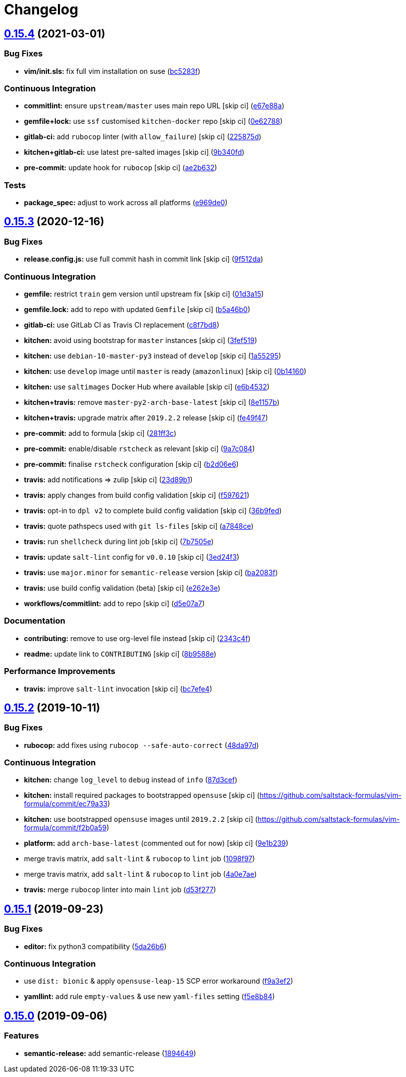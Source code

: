 = Changelog

:sectnums!:

== link:++https://github.com/saltstack-formulas/vim-formula/compare/v0.15.3...v0.15.4++[0.15.4^] (2021-03-01)

=== Bug Fixes

* *vim/init.sls:* fix full vim installation on suse
(https://github.com/saltstack-formulas/vim-formula/commit/bc5283fc135b6a258c0df542fd07d7d339f47993[bc5283f^])

=== Continuous Integration

* *commitlint:* ensure `upstream/master` uses main repo URL [skip ci]
(https://github.com/saltstack-formulas/vim-formula/commit/e67e88af4b14970e5e3cb8c8d54a28bd43244b3a[e67e88a^])
* *gemfile+lock:* use `ssf` customised `kitchen-docker` repo [skip ci]
(https://github.com/saltstack-formulas/vim-formula/commit/0e627889ca6f0b78592ef0c71331310567415fb6[0e62788^])
* *gitlab-ci:* add `rubocop` linter (with `allow_failure`) [skip ci]
(https://github.com/saltstack-formulas/vim-formula/commit/225875d9b5db83efe5b245c131b4eafc682513bb[225875d^])
* *kitchen+gitlab-ci:* use latest pre-salted images [skip ci]
(https://github.com/saltstack-formulas/vim-formula/commit/9b340fd61380d7cd13fe5c07e0c7c95bdb87ebd3[9b340fd^])
* *pre-commit:* update hook for `rubocop` [skip ci]
(https://github.com/saltstack-formulas/vim-formula/commit/ae2b6321700c8e8ea365b8d255ac716ebd88ab6d[ae2b632^])

=== Tests

* *package_spec:* adjust to work across all platforms
(https://github.com/saltstack-formulas/vim-formula/commit/e969de0da918210cd5093ed2dd9e5478e895c95b[e969de0^])

== link:++https://github.com/saltstack-formulas/vim-formula/compare/v0.15.2...v0.15.3++[0.15.3^] (2020-12-16)

=== Bug Fixes

* *release.config.js:* use full commit hash in commit link [skip ci]
(https://github.com/saltstack-formulas/vim-formula/commit/9f512dadd08767afe69d04ede87e0b028e1ef810[9f512da^])

=== Continuous Integration

* *gemfile:* restrict `train` gem version until upstream fix [skip ci]
(https://github.com/saltstack-formulas/vim-formula/commit/01d3a15d36a9f662a04e6982d33ea11bea373e8f[01d3a15^])
* *gemfile.lock:* add to repo with updated `Gemfile` [skip ci]
(https://github.com/saltstack-formulas/vim-formula/commit/b5a46b03138fd7ac64be6428883a892a7a931a52[b5a46b0^])
* *gitlab-ci:* use GitLab CI as Travis CI replacement
(https://github.com/saltstack-formulas/vim-formula/commit/c8f7bd8d4afaaba9214158c966ef4696054b7471[c8f7bd8^])
* *kitchen:* avoid using bootstrap for `master` instances [skip ci]
(https://github.com/saltstack-formulas/vim-formula/commit/3fef519fc127c4b099d80b2a1c9f207938de3803[3fef519^])
* *kitchen:* use `debian-10-master-py3` instead of `develop` [skip ci]
(https://github.com/saltstack-formulas/vim-formula/commit/1a5529539c6a112d7587908ea485b43d2ae3c1a5[1a55295^])
* *kitchen:* use `develop` image until `master` is ready (`amazonlinux`)
 [skip ci]
(https://github.com/saltstack-formulas/vim-formula/commit/0b14160ba190016b0acfa92283ac3d9816cd7132[0b14160^])
* *kitchen:* use `saltimages` Docker Hub where available [skip ci]
(https://github.com/saltstack-formulas/vim-formula/commit/e6b45323f001cc7c21351663e5d120ebafcd19d2[e6b4532^])
* *kitchen+travis:* remove `master-py2-arch-base-latest` [skip ci]
(https://github.com/saltstack-formulas/vim-formula/commit/8e1157b49d521c0eaa1fd26c7a5ec84b65d7da99[8e1157b^])
* *kitchen+travis:* upgrade matrix after `2019.2.2` release [skip ci]
(https://github.com/saltstack-formulas/vim-formula/commit/fe49f47f576e5f83b48a5c29a89961d59d65d3ea[fe49f47^])
* *pre-commit:* add to formula [skip ci]
(https://github.com/saltstack-formulas/vim-formula/commit/281ff3c6930c4a29ff3c9fa5fdd2aebbdbf86d73[281ff3c^])
* *pre-commit:* enable/disable `rstcheck` as relevant [skip ci]
(https://github.com/saltstack-formulas/vim-formula/commit/9a7c08450b9dcddcc0d198fa78bde8b01c5469e0[9a7c084^])
* *pre-commit:* finalise `rstcheck` configuration [skip ci]
(https://github.com/saltstack-formulas/vim-formula/commit/b2d06e66fc85882d44d3d18fd3f953317e4833e0[b2d06e6^])
* *travis:* add notifications => zulip [skip ci]
(https://github.com/saltstack-formulas/vim-formula/commit/23d89b1c86c41913941316b948f459d3b05863b4[23d89b1^])
* *travis:* apply changes from build config validation [skip ci]
(https://github.com/saltstack-formulas/vim-formula/commit/f597621713cc173ac9c17bf532e116ecd7c5d3cc[f597621^])
* *travis:* opt-in to `dpl v2` to complete build config validation [skip
ci]
(https://github.com/saltstack-formulas/vim-formula/commit/36b9feda7c756c66c5304c3b0eafc1db8dfaa8c2[36b9fed^])
* *travis:* quote pathspecs used with `git ls-files` [skip ci]
(https://github.com/saltstack-formulas/vim-formula/commit/a7848ce00106d8ab1672fe5aa55c0090e1bf5d3f[a7848ce^])
* *travis:* run `shellcheck` during lint job [skip ci]
(https://github.com/saltstack-formulas/vim-formula/commit/7b7505e86c420bd1a96186c546cfdc5c4542e7bf[7b7505e^])
* *travis:* update `salt-lint` config for `v0.0.10` [skip ci]
(https://github.com/saltstack-formulas/vim-formula/commit/3ed24f3dad0897bd37b8bf29c1f3c01d32a57a55[3ed24f3^])
* *travis:* use `major.minor` for `semantic-release` version [skip ci]
(https://github.com/saltstack-formulas/vim-formula/commit/ba2083f74786bf617db263ca4c68938920184d2a[ba2083f^])
* *travis:* use build config validation (beta) [skip ci]
(https://github.com/saltstack-formulas/vim-formula/commit/e262e3e7c849d424be3d0c23bde598bf8691151c[e262e3e^])
* *workflows/commitlint:* add to repo [skip ci]
(https://github.com/saltstack-formulas/vim-formula/commit/d5e07a762270a645704710bfde563e470802742e[d5e07a7^])

=== Documentation

* *contributing:* remove to use org-level file instead [skip ci]
(https://github.com/saltstack-formulas/vim-formula/commit/2343c4fba4a26b23841cf546f25b54caf4b766d8[2343c4f^])
* *readme:* update link to `CONTRIBUTING` [skip ci]
(https://github.com/saltstack-formulas/vim-formula/commit/8b9588e6b9bb99cb42d3eda9b8fe200791feade6[8b9588e^])

=== Performance Improvements

* *travis:* improve `salt-lint` invocation [skip ci]
(https://github.com/saltstack-formulas/vim-formula/commit/bc7efe46262a8b7e053f65e042f26ad18850632d[bc7efe4^])

== link:++https://github.com/saltstack-formulas/vim-formula/compare/v0.15.1...v0.15.2++[0.15.2^] (2019-10-11)

=== Bug Fixes

* *rubocop:* add fixes using `rubocop --safe-auto-correct`
(https://github.com/saltstack-formulas/vim-formula/commit/48da97d[48da97d^])

=== Continuous Integration

* *kitchen:* change `log_level` to `debug` instead of `info`
(https://github.com/saltstack-formulas/vim-formula/commit/87d3cef[87d3cef^])
* *kitchen:* install required packages to bootstrapped `opensuse` [skip
ci] (https://github.com/saltstack-formulas/vim-formula/commit/ec79a33)
* *kitchen:* use bootstrapped `opensuse` images until `2019.2.2` [skip
ci] (https://github.com/saltstack-formulas/vim-formula/commit/f2b0a59)
* *platform:* add `arch-base-latest` (commented out for now) [skip ci]
(https://github.com/saltstack-formulas/vim-formula/commit/9e1b239[9e1b239^])
* merge travis matrix, add `salt-lint` & `rubocop` to `lint` job
(https://github.com/saltstack-formulas/vim-formula/commit/1098f97[1098f97^])
* merge travis matrix, add `salt-lint` & `rubocop` to `lint` job
(https://github.com/saltstack-formulas/vim-formula/commit/4a0e7ae[4a0e7ae^])
* *travis:* merge `rubocop` linter into main `lint` job
(https://github.com/saltstack-formulas/vim-formula/commit/d53f277[d53f277^])

== link:++https://github.com/saltstack-formulas/vim-formula/compare/v0.15.0...v0.15.1++[0.15.1^] (2019-09-23)

=== Bug Fixes

* *editor:* fix python3 compatibility
(https://github.com/saltstack-formulas/vim-formula/commit/5da26b6[5da26b6^])

=== Continuous Integration

* use `dist: bionic` & apply `opensuse-leap-15` SCP error workaround
(https://github.com/saltstack-formulas/vim-formula/commit/f9a3ef2[f9a3ef2^])
* *yamllint:* add rule `empty-values` & use new `yaml-files` setting
(https://github.com/saltstack-formulas/vim-formula/commit/f5e8b84[f5e8b84^])

== link:++https://github.com/saltstack-formulas/vim-formula/compare/v0.14.2...v0.15.0++[0.15.0^] (2019-09-06)

=== Features

* *semantic-release:* add semantic-release
(https://github.com/saltstack-formulas/vim-formula/commit/1894649[1894649^])
